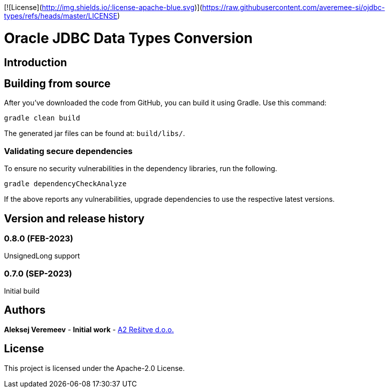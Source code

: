 [![License](http://img.shields.io/:license-apache-blue.svg)](https://raw.githubusercontent.com/averemee-si/ojdbc-types/refs/heads/master/LICENSE)

= Oracle JDBC Data Types Conversion

== Introduction

== Building from source
After you've downloaded the code from GitHub, you can build it using Gradle. Use this command:
---- 
gradle clean build
----
 
The generated jar files can be found at: `build/libs/`.

 
=== Validating secure dependencies
To ensure no security vulnerabilities in the dependency libraries, run the following.
----
gradle dependencyCheckAnalyze
----

If the above reports any vulnerabilities, upgrade dependencies to use the respective latest versions.

== Version and release history

=== 0.8.0 (FEB-2023)
UnsignedLong support

=== 0.7.0 (SEP-2023)
Initial build


== Authors
**Aleksej Veremeev** - *Initial work* - http://a2-solutions.eu/[A2 Rešitve d.o.o.]

== License

This project is licensed under the Apache-2.0 License.

